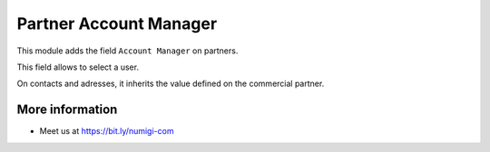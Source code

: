 Partner Account Manager
=======================

This module adds the field ``Account Manager`` on partners.

.. image:: static/description/partner_form.png

This field allows to select a user.

On contacts and adresses, it inherits the value defined on the commercial partner.

.. image:: static/description/contact_form.png

More information
----------------
* Meet us at https://bit.ly/numigi-com
